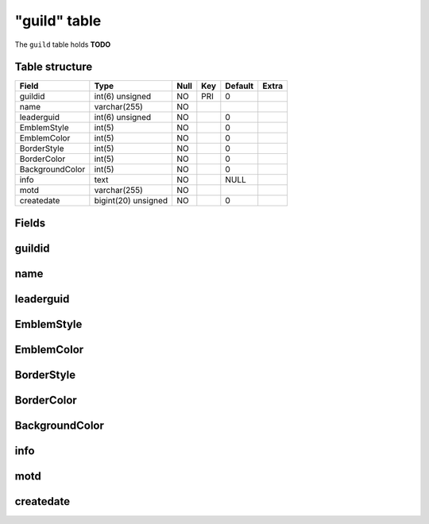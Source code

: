 .. _db-character-guild:

=============
"guild" table
=============

The ``guild`` table holds **TODO**

Table structure
---------------

+-------------------+-----------------------+--------+-------+-----------+---------+
| Field             | Type                  | Null   | Key   | Default   | Extra   |
+===================+=======================+========+=======+===========+=========+
| guildid           | int(6) unsigned       | NO     | PRI   | 0         |         |
+-------------------+-----------------------+--------+-------+-----------+---------+
| name              | varchar(255)          | NO     |       |           |         |
+-------------------+-----------------------+--------+-------+-----------+---------+
| leaderguid        | int(6) unsigned       | NO     |       | 0         |         |
+-------------------+-----------------------+--------+-------+-----------+---------+
| EmblemStyle       | int(5)                | NO     |       | 0         |         |
+-------------------+-----------------------+--------+-------+-----------+---------+
| EmblemColor       | int(5)                | NO     |       | 0         |         |
+-------------------+-----------------------+--------+-------+-----------+---------+
| BorderStyle       | int(5)                | NO     |       | 0         |         |
+-------------------+-----------------------+--------+-------+-----------+---------+
| BorderColor       | int(5)                | NO     |       | 0         |         |
+-------------------+-----------------------+--------+-------+-----------+---------+
| BackgroundColor   | int(5)                | NO     |       | 0         |         |
+-------------------+-----------------------+--------+-------+-----------+---------+
| info              | text                  | NO     |       | NULL      |         |
+-------------------+-----------------------+--------+-------+-----------+---------+
| motd              | varchar(255)          | NO     |       |           |         |
+-------------------+-----------------------+--------+-------+-----------+---------+
| createdate        | bigint(20) unsigned   | NO     |       | 0         |         |
+-------------------+-----------------------+--------+-------+-----------+---------+

Fields
------

guildid
-------

name
----

leaderguid
----------

EmblemStyle
-----------

EmblemColor
-----------

BorderStyle
-----------

BorderColor
-----------

BackgroundColor
---------------

info
----

motd
----

createdate
----------

